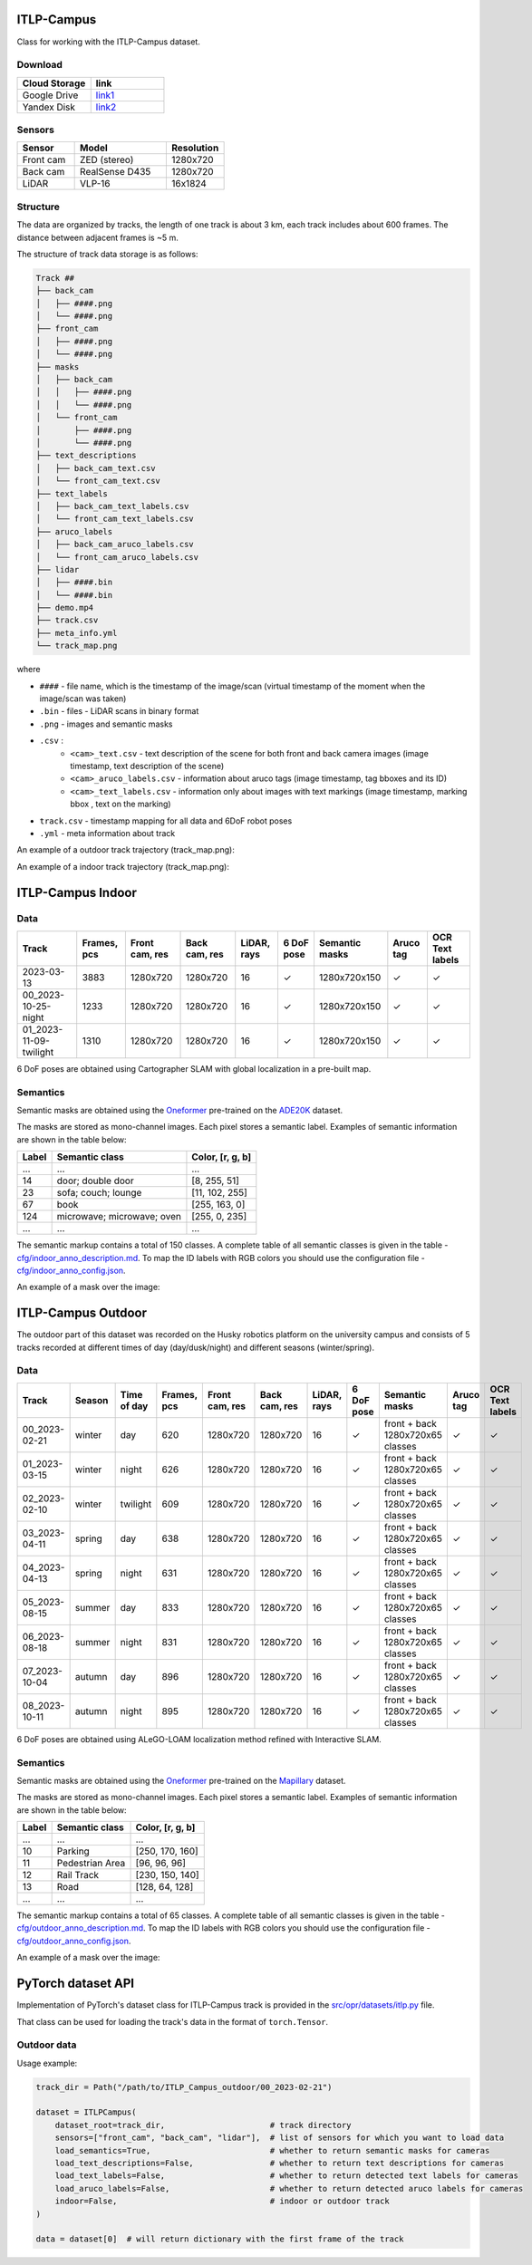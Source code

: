 ITLP-Campus
========================

Class for working with the ITLP-Campus dataset.

Download
-------------

.. list-table::
   :widths: 25 25
   :header-rows: 1

   * - Cloud Storage
     - link
   * - Google Drive
     - `link1 <https://drive.google.com/drive/folders/14-0Ew5qVWh607tdFsovbXZsdWX-vU-Vy?usp=sharing>`_
   * - Yandex Disk
     - `link2 <https://disk.yandex.com/d/tvPdmWTTw5mEQg>`_

Sensors
-------------

.. list-table::
   :widths: 25 40 25
   :header-rows: 1

   * - Sensor
     - Model
     - Resolution
   * - Front cam
     - ZED (stereo)
     - 1280x720
   * - Back cam
     - RealSense D435
     - 1280x720
   * - LiDAR
     - VLP-16
     - 16x1824

Structure
-------------

The data are organized by tracks, the length of one track is about 3 km, each track includes about 600 frames. The distance between adjacent frames is ~5 m.

The structure of track data storage is as follows:

.. code-block:: shell

    Track ##
    ├── back_cam
    │   ├── ####.png
    │   └── ####.png
    ├── front_cam
    │   ├── ####.png
    │   └── ####.png
    ├── masks
    │   ├── back_cam
    │   │   ├── ####.png
    │   │   └── ####.png
    │   └── front_cam
    │       ├── ####.png
    │       └── ####.png
    ├── text_descriptions
    │   ├── back_cam_text.csv
    │   └── front_cam_text.csv
    ├── text_labels
    │   ├── back_cam_text_labels.csv
    │   └── front_cam_text_labels.csv
    ├── aruco_labels
    │   ├── back_cam_aruco_labels.csv
    │   └── front_cam_aruco_labels.csv
    ├── lidar
    │   ├── ####.bin
    │   └── ####.bin
    ├── demo.mp4
    ├── track.csv
    ├── meta_info.yml
    └── track_map.png

where

* ``####`` - file name, which is the timestamp of the image/scan (virtual timestamp of the moment when the image/scan was taken)
* ``.bin`` - files - LiDAR scans in binary format
* ``.png`` - images and semantic masks
* ``.csv`` :
    * ``<cam>_text.csv`` - text description of the scene for both front and back camera images (image timestamp, text description of the scene)
    * ``<cam>_aruco_labels.csv`` - information about aruco tags (image timestamp, tag bboxes and its ID)
    * ``<cam>_text_labels.csv`` - information only about images with text markings (image timestamp, marking bbox , text on the marking)
* ``track.csv`` - timestamp mapping for all data and 6DoF robot poses
* ``.yml`` - meta information about track

An example of a outdoor track trajectory (track_map.png):

.. image:: ../images/00_outdoor_track_map.png

An example of a indoor track trajectory (track_map.png):

.. image:: ../images/00_indoor_track_map.png

ITLP-Campus Indoor
===================

Data
----

.. list-table::
   :header-rows: 1
   :widths: auto

   * - Track
     - Frames, pcs
     - Front cam, res
     - Back cam, res
     - LiDAR, rays
     - 6 DoF pose
     - Semantic masks
     - Aruco tag
     - OCR Text labels
   * - 2023-03-13
     - 3883
     - 1280x720
     - 1280x720
     - 16
     - ✓
     - 1280x720x150
     - ✓
     - ✓
   * - 00_2023-10-25-night
     - 1233
     - 1280x720
     - 1280x720
     - 16
     - ✓
     - 1280x720x150
     - ✓
     - ✓
   * - 01_2023-11-09-twilight
     - 1310
     - 1280x720
     - 1280x720
     - 16
     - ✓
     - 1280x720x150
     - ✓
     - ✓

6 DoF poses are obtained using Cartographer SLAM with global localization in a pre-built map.

Semantics
---------

Semantic masks are obtained using the `Oneformer <https://github.com/SHI-Labs/OneFormer>`_ pre-trained on the `ADE20K <https://ade20k.csail.mit.edu/>`_ dataset.

The masks are stored as mono-channel images. Each pixel stores a semantic label. Examples of semantic information are shown in the table below:

.. list-table::
   :header-rows: 1
   :widths: auto

   * - Label
     - Semantic class
     - Color, [r, g, b]
   * - ...
     - ...
     - ...
   * - 14
     - door; double door
     - [8, 255, 51]
   * - 23
     - sofa; couch; lounge
     - [11, 102, 255]
   * - 67
     - book
     - [255, 163, 0]
   * - 124
     - microwave; microwave; oven
     - [255, 0, 235]
   * - ...
     - ...
     - ...

The semantic markup contains a total of 150 classes. A complete table of all semantic classes is given in the table - `cfg/indoor_anno_description.md <https://github.com/OPR-Project/ITLP-Campus/blob/main/cfg/indoor_anno_description.md>`_. To map the ID labels with RGB colors you should use the configuration file - `cfg/indoor_anno_config.json <https://github.com/OPR-Project/ITLP-Campus/blob/main/cfg/indoor_anno_config.json>`_.

An example of a mask over the image:

.. image:: ../images/sem_mask_image_indoor.png

ITLP-Campus Outdoor
====================

The outdoor part of this dataset was recorded on the Husky robotics platform on the university campus and consists of 5 tracks recorded at different times of day (day/dusk/night) and different seasons (winter/spring).

Data
----

.. list-table::
   :header-rows: 1
   :widths: auto

   * - Track
     - Season
     - Time of day
     - Frames, pcs
     - Front cam, res
     - Back cam, res
     - LiDAR, rays
     - 6 DoF pose
     - Semantic masks
     - Aruco tag
     - OCR Text labels
   * - 00_2023-02-21
     - winter
     - day
     - 620
     - 1280x720
     - 1280x720
     - 16
     - ✓
     - front + back  
       1280x720x65 classes
     - ✓
     - ✓
   * - 01_2023-03-15
     - winter
     - night
     - 626
     - 1280x720
     - 1280x720
     - 16
     - ✓
     - front + back  
       1280x720x65 classes
     - ✓
     - ✓
   * - 02_2023-02-10
     - winter
     - twilight
     - 609
     - 1280x720
     - 1280x720
     - 16
     - ✓
     - front + back  
       1280x720x65 classes
     - ✓
     - ✓
   * - 03_2023-04-11
     - spring
     - day
     - 638
     - 1280x720
     - 1280x720
     - 16
     - ✓
     - front + back  
       1280x720x65 classes
     - ✓
     - ✓
   * - 04_2023-04-13
     - spring
     - night
     - 631
     - 1280x720
     - 1280x720
     - 16
     - ✓
     - front + back  
       1280x720x65 classes
     - ✓
     - ✓
   * - 05_2023-08-15
     - summer
     - day
     - 833
     - 1280x720
     - 1280x720
     - 16
     - ✓
     - front + back  
       1280x720x65 classes
     - ✓
     - ✓
   * - 06_2023-08-18
     - summer
     - night
     - 831
     - 1280x720
     - 1280x720
     - 16
     - ✓
     - front + back  
       1280x720x65 classes
     - ✓
     - ✓
   * - 07_2023-10-04
     - autumn
     - day
     - 896
     - 1280x720
     - 1280x720
     - 16
     - ✓
     - front + back  
       1280x720x65 classes
     - ✓
     - ✓
   * - 08_2023-10-11
     - autumn
     - night
     - 895
     - 1280x720
     - 1280x720
     - 16
     - ✓
     - front + back  
       1280x720x65 classes
     - ✓
     - ✓

6 DoF poses are obtained using ALeGO-LOAM localization method refined with Interactive SLAM.

Semantics
---------

Semantic masks are obtained using the `Oneformer <https://github.com/SHI-Labs/OneFormer>`_ pre-trained on the `Mapillary <https://paperswithcode.com/dataset/mapillary-vistas-dataset>`_ dataset.

The masks are stored as mono-channel images. Each pixel stores a semantic label. Examples of semantic information are shown in the table below:

.. list-table::
   :header-rows: 1
   :widths: auto

   * - Label
     - Semantic class
     - Color, [r, g, b]
   * - ...
     - ...
     - ...
   * - 10
     - Parking
     - [250, 170, 160]
   * - 11
     - Pedestrian Area
     - [96, 96, 96]
   * - 12
     - Rail Track
     - [230, 150, 140]
   * - 13
     - Road
     - [128, 64, 128]
   * - ...
     - ...
     - ...

The semantic markup contains a total of 65 classes. A complete table of all semantic classes is given in the table - `cfg/outdoor_anno_description.md <https://github.com/OPR-Project/ITLP-Campus/blob/main/cfg/outdoor_anno_description.md>`_. To map the ID labels with RGB colors you should use the configuration file - `cfg/outdoor_anno_config.json <https://github.com/OPR-Project/ITLP-Campus/blob/main/cfg/outdoor_anno_config.json>`_.

An example of a mask over the image:

.. image:: ../images/segmentation_mask_over_image_demo.png

PyTorch dataset API
====================

Implementation of PyTorch's dataset class for ITLP-Campus track is provided in the `src/opr/datasets/itlp.py <https://github.com/OPR-Project/OpenPlaceRecognition/blob/main/src/opr/datasets/itlp.py>`_ file.

That class can be used for loading the track's data in the format of ``torch.Tensor``.

Outdoor data
------------

Usage example:

.. code-block:: python

   track_dir = Path("/path/to/ITLP_Campus_outdoor/00_2023-02-21")

   dataset = ITLPCampus(
       dataset_root=track_dir,                      # track directory
       sensors=["front_cam", "back_cam", "lidar"],  # list of sensors for which you want to load data
       load_semantics=True,                         # whether to return semantic masks for cameras
       load_text_descriptions=False,                # whether to return text descriptions for cameras
       load_text_labels=False,                      # whether to return detected text labels for cameras
       load_aruco_labels=False,                     # whether to return detected aruco labels for cameras
       indoor=False,                                # indoor or outdoor track
   )

   data = dataset[0]  # will return dictionary with the first frame of the track
